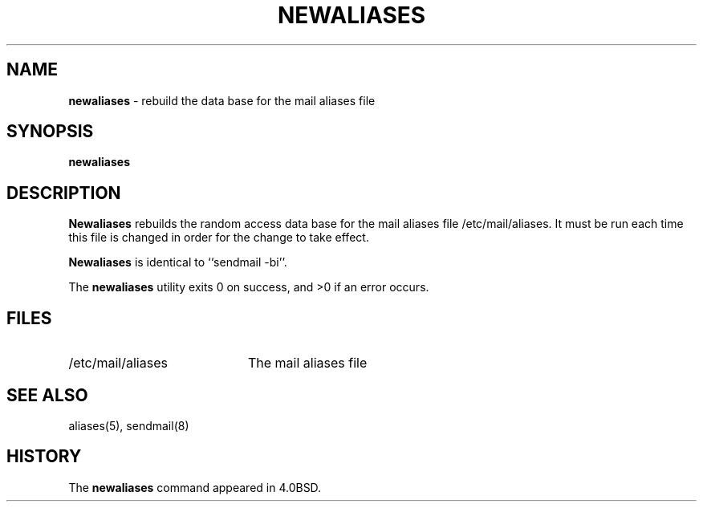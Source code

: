 .\" Copyright (c) 1998, 1999 Sendmail, Inc. and its suppliers.
.\"	 All rights reserved.
.\" Copyright (c) 1983, 1997 Eric P. Allman.  All rights reserved.
.\" Copyright (c) 1985, 1990, 1993
.\"	The Regents of the University of California.  All rights reserved.
.\"
.\" By using this file, you agree to the terms and conditions set
.\" forth in the LICENSE file which can be found at the top level of
.\" the sendmail distribution.
.\"
.\"
.\"     $Sendmail: newaliases.1,v 8.15 1999/06/22 20:41:34 tony Exp $
.\"
.TH NEWALIASES 1 "$Date$"
.SH NAME
.B newaliases
\- rebuild the data base for the mail aliases file
.SH SYNOPSIS
.B newaliases
.SH DESCRIPTION
.B Newaliases
rebuilds the random access data base for the mail aliases file
/etc/mail/aliases.  It must be run each time this file is changed
in order for the change to take effect.
.PP
.B Newaliases
is identical to ``sendmail -bi''.
.PP
The
.B newaliases
utility exits 0 on success, and >0 if an error occurs.
.SH FILES
.TP 2i
/etc/mail/aliases
The mail aliases file
.SH SEE ALSO
aliases(5), sendmail(8)
.SH HISTORY
The
.B newaliases
command appeared in 4.0BSD.
